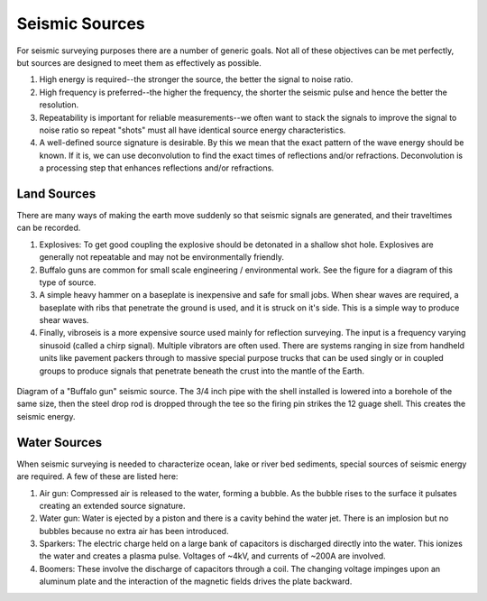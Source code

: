 .. _seismic_sources:

Seismic Sources
***************

For seismic surveying purposes there are a number of generic goals. Not all of these objectives can be met perfectly, but sources are designed to meet them as effectively as possible.

1. High energy is required--the stronger the source, the better the signal to noise ratio.

2. High frequency is preferred--the higher the frequency, the shorter the seismic pulse and hence the better the resolution.

3. Repeatability is important for reliable measurements--we often want to stack the signals to improve the signal to noise ratio so repeat "shots" must all have identical source energy characteristics.

4. A well-defined source signature is desirable. By this we mean that the exact pattern of the wave energy should be known. If it is, we can use deconvolution to find the exact times of reflections and/or refractions. Deconvolution is a processing step that enhances reflections and/or refractions.

Land Sources
------------

There are many ways of making the earth move suddenly so that seismic signals are generated, and their traveltimes can be recorded.

1. Explosives: To get good coupling the explosive should be detonated in a shallow shot hole. Explosives are generally not repeatable and may not be environmentally friendly.

2. Buffalo guns are common for small scale engineering / environmental work. See the figure for a diagram of this type of source.

3. A simple heavy hammer on a baseplate is inexpensive and safe for small jobs. When shear waves are required, a baseplate with ribs that penetrate the ground is used, and it is struck on it's side. This is a simple way to produce shear waves.

4. Finally, vibroseis is a more expensive source used mainly for reflection surveying. The input is a frequency varying sinusoid (called a chirp signal). Multiple vibrators are often used. There are systems ranging in size from handheld units like pavement packers through to massive special purpose trucks that can be used singly or in coupled groups to produce signals that penetrate beneath the crust into the mantle of the Earth.


.. figure:: ./images/BuffaloGun.gif
    :align: center

    Diagram of a "Buffalo gun" seismic source. The 3/4 inch pipe with the shell installed is lowered into a borehole of the same size, then the steel drop rod is dropped through the tee so the firing pin strikes the 12 guage shell. This creates the seismic energy.

Water Sources
-------------

When seismic surveying is needed to characterize ocean, lake or river bed sediments, special sources of seismic energy are required. A few of these are listed here:

1. Air gun: Compressed air is released to the water, forming a bubble. As the bubble rises to the surface it pulsates creating an extended source signature.

2. Water gun: Water is ejected by a piston and there is a cavity behind the water jet. There is an implosion but no bubbles because no extra air has been introduced.

3. Sparkers: The electric charge held on a large bank of capacitors is discharged directly into the water. This ionizes the water and creates a plasma pulse. Voltages of ~4kV, and currents of ~200A are involved.

4. Boomers: These involve the discharge of capacitors through a coil.  The changing voltage impinges upon an aluminum plate and the interaction of the magnetic fields drives the plate backward.


